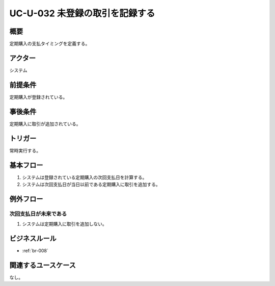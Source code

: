 .. _uc-u-032:

#################################
UC-U-032 未登録の取引を記録する
#################################

====
概要
====

定期購入の支払タイミングを定義する。

========
アクター
========

システム

========
前提条件
========

定期購入が登録されている。

========
事後条件
========

定期購入に取引が追加されている。

========
トリガー
========

常時実行する。

==========
基本フロー
==========

#. システムは登録されている定期購入の次回支払日を計算する。
#. システムは次回支払日が当日以前である定期購入に取引を追加する。

==========
例外フロー
==========

次回支払日が未来である
***********************************************

#. システムは定期購入に取引を追加しない。

==============
ビジネスルール
==============

* :ref:`br-008`

====================
関連するユースケース
====================

なし。
